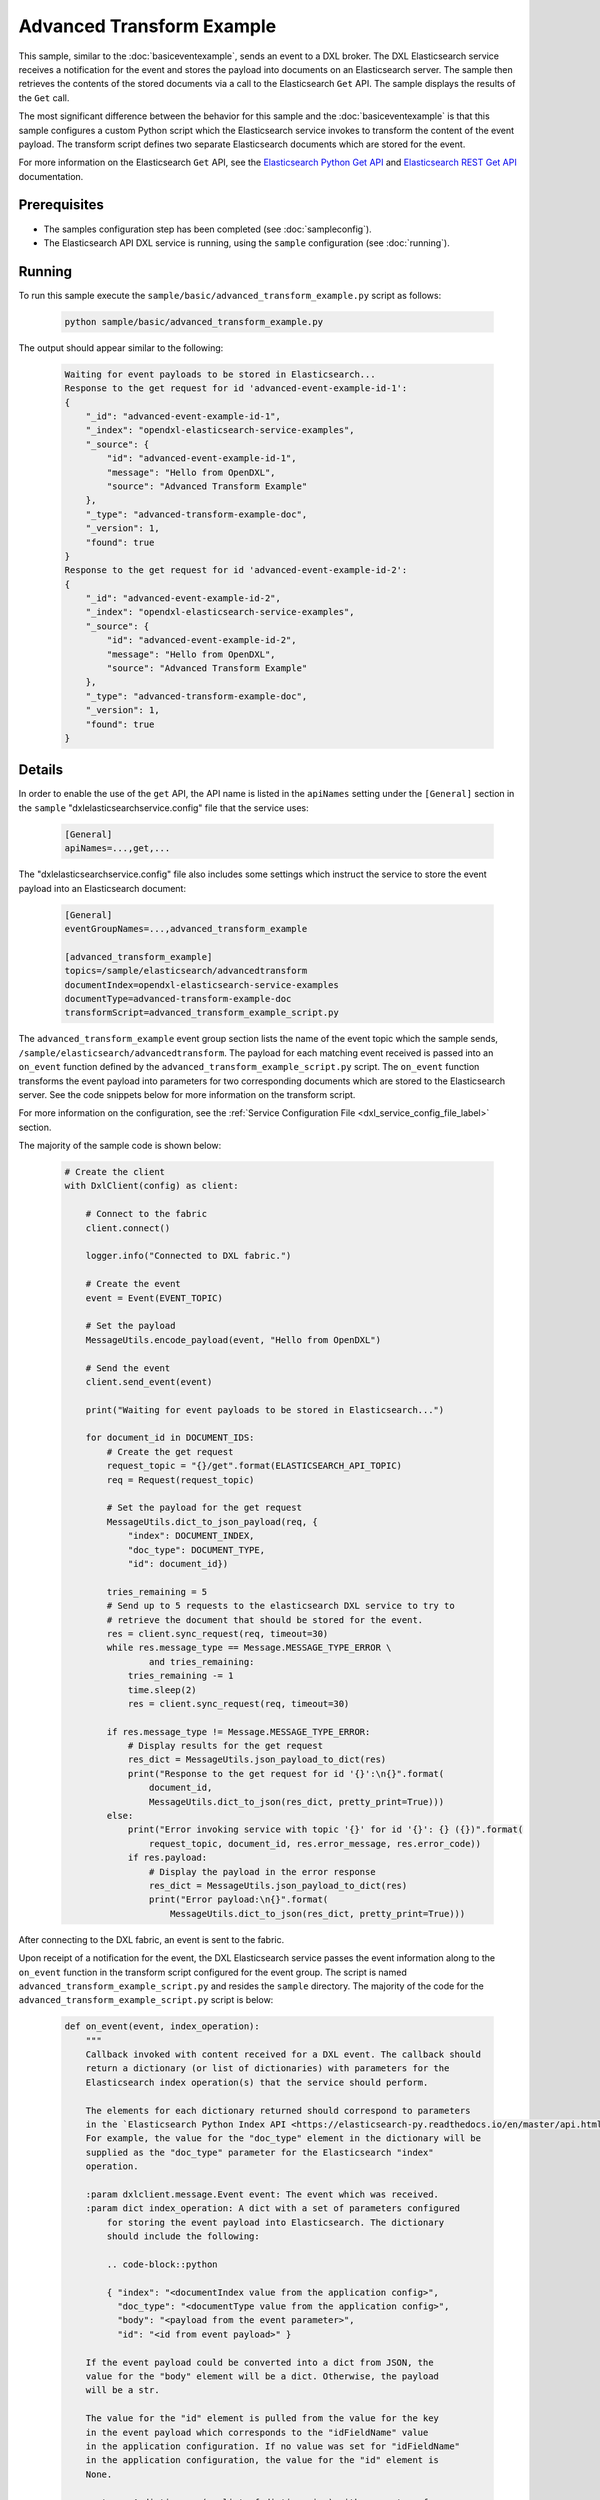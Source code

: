 Advanced Transform Example
==========================

This sample, similar to the :doc:`basiceventexample`, sends an event to a DXL
broker. The DXL Elasticsearch service receives a notification for the event and
stores the payload into documents on an Elasticsearch server. The sample then
retrieves the contents of the stored documents via a call to the Elasticsearch
``Get`` API. The sample displays the results of the ``Get`` call.

The most significant difference between the behavior for this sample and the
:doc:`basiceventexample` is that this sample configures a custom Python script
which the Elasticsearch service invokes to transform the content of the event
payload. The transform script defines two separate Elasticsearch documents
which are stored for the event.

For more information on the Elasticsearch ``Get`` API, see the
`Elasticsearch Python Get API <https://elasticsearch-py.readthedocs.io/en/master/api.html#elasticsearch.Elasticsearch.get>`__
and `Elasticsearch REST Get API <https://www.elastic.co/guide/en/elasticsearch/reference/current/docs-get.html>`__
documentation.

Prerequisites
*************

* The samples configuration step has been completed (see :doc:`sampleconfig`).
* The Elasticsearch API DXL service is running, using the ``sample``
  configuration (see :doc:`running`).

Running
*******

To run this sample execute the ``sample/basic/advanced_transform_example.py``
script as follows:

    .. code-block:: shell

        python sample/basic/advanced_transform_example.py

The output should appear similar to the following:

    .. code-block:: shell

        Waiting for event payloads to be stored in Elasticsearch...
        Response to the get request for id 'advanced-event-example-id-1':
        {
            "_id": "advanced-event-example-id-1",
            "_index": "opendxl-elasticsearch-service-examples",
            "_source": {
                "id": "advanced-event-example-id-1",
                "message": "Hello from OpenDXL",
                "source": "Advanced Transform Example"
            },
            "_type": "advanced-transform-example-doc",
            "_version": 1,
            "found": true
        }
        Response to the get request for id 'advanced-event-example-id-2':
        {
            "_id": "advanced-event-example-id-2",
            "_index": "opendxl-elasticsearch-service-examples",
            "_source": {
                "id": "advanced-event-example-id-2",
                "message": "Hello from OpenDXL",
                "source": "Advanced Transform Example"
            },
            "_type": "advanced-transform-example-doc",
            "_version": 1,
            "found": true
        }

Details
*******

In order to enable the use of the ``get`` API, the API name is listed in the
``apiNames`` setting under the ``[General]`` section in the ``sample``
"dxlelasticsearchservice.config" file that the service uses:

    .. code-block:: ini

        [General]
        apiNames=...,get,...

The "dxlelasticsearchservice.config" file also includes some settings which
instruct the service to store the event payload into an Elasticsearch document:

    .. code-block:: ini

        [General]
        eventGroupNames=...,advanced_transform_example

        [advanced_transform_example]
        topics=/sample/elasticsearch/advancedtransform
        documentIndex=opendxl-elasticsearch-service-examples
        documentType=advanced-transform-example-doc
        transformScript=advanced_transform_example_script.py

The ``advanced_transform_example`` event group section lists the name of the
event topic which the sample sends,
``/sample/elasticsearch/advancedtransform``. The payload for each matching
event received is passed into an ``on_event`` function defined by the
``advanced_transform_example_script.py`` script. The ``on_event`` function
transforms the event payload into parameters for two corresponding documents
which are stored to the Elasticsearch server. See the code snippets below for
more information on the transform script.

For more information on the configuration, see the
:ref:`Service Configuration File <dxl_service_config_file_label>` section.

The majority of the sample code is shown below:

    .. code-block:: python

        # Create the client
        with DxlClient(config) as client:

            # Connect to the fabric
            client.connect()

            logger.info("Connected to DXL fabric.")

            # Create the event
            event = Event(EVENT_TOPIC)

            # Set the payload
            MessageUtils.encode_payload(event, "Hello from OpenDXL")

            # Send the event
            client.send_event(event)

            print("Waiting for event payloads to be stored in Elasticsearch...")

            for document_id in DOCUMENT_IDS:
                # Create the get request
                request_topic = "{}/get".format(ELASTICSEARCH_API_TOPIC)
                req = Request(request_topic)

                # Set the payload for the get request
                MessageUtils.dict_to_json_payload(req, {
                    "index": DOCUMENT_INDEX,
                    "doc_type": DOCUMENT_TYPE,
                    "id": document_id})

                tries_remaining = 5
                # Send up to 5 requests to the elasticsearch DXL service to try to
                # retrieve the document that should be stored for the event.
                res = client.sync_request(req, timeout=30)
                while res.message_type == Message.MESSAGE_TYPE_ERROR \
                        and tries_remaining:
                    tries_remaining -= 1
                    time.sleep(2)
                    res = client.sync_request(req, timeout=30)

                if res.message_type != Message.MESSAGE_TYPE_ERROR:
                    # Display results for the get request
                    res_dict = MessageUtils.json_payload_to_dict(res)
                    print("Response to the get request for id '{}':\n{}".format(
                        document_id,
                        MessageUtils.dict_to_json(res_dict, pretty_print=True)))
                else:
                    print("Error invoking service with topic '{}' for id '{}': {} ({})".format(
                        request_topic, document_id, res.error_message, res.error_code))
                    if res.payload:
                        # Display the payload in the error response
                        res_dict = MessageUtils.json_payload_to_dict(res)
                        print("Error payload:\n{}".format(
                            MessageUtils.dict_to_json(res_dict, pretty_print=True)))


After connecting to the DXL fabric, an event is sent to the fabric.

Upon receipt of a notification for the event, the DXL Elasticsearch service
passes the event information along to the ``on_event`` function in the
transform script configured for the event group. The script is named
``advanced_transform_example_script.py`` and resides the ``sample`` directory.
The majority of the code for the ``advanced_transform_example_script.py``
script is below:

    .. code-block:: python

        def on_event(event, index_operation):
            """
            Callback invoked with content received for a DXL event. The callback should
            return a dictionary (or list of dictionaries) with parameters for the
            Elasticsearch index operation(s) that the service should perform.

            The elements for each dictionary returned should correspond to parameters
            in the `Elasticsearch Python Index API <https://elasticsearch-py.readthedocs.io/en/master/api.html#elasticsearch.Elasticsearch.index>`__.
            For example, the value for the "doc_type" element in the dictionary will be
            supplied as the "doc_type" parameter for the Elasticsearch "index"
            operation.

            :param dxlclient.message.Event event: The event which was received.
            :param dict index_operation: A dict with a set of parameters configured
                for storing the event payload into Elasticsearch. The dictionary
                should include the following:

                .. code-block::python

                { "index": "<documentIndex value from the application config>",
                  "doc_type": "<documentType value from the application config>",
                  "body": "<payload from the event parameter>",
                  "id": "<id from event payload>" }

            If the event payload could be converted into a dict from JSON, the
            value for the "body" element will be a dict. Otherwise, the payload
            will be a str.

            The value for the "id" element is pulled from the value for the key
            in the event payload which corresponds to the "idFieldName" value
            in the application configuration. If no value was set for "idFieldName"
            in the application configuration, the value for the "id" element is
            None.

            :return: A dictionary (or list of dictionaries) with parameters for an
                Elasticsearch "index" operation to perform. If None is returned, no
                "index" operations will be performed.
            :rtype: dict or list(dict)
            """
            logger.info("Event payload received for transform: %s", event.payload)
            logger.info("Index operation received for transform: %s", index_operation)

            # Modify the "id" and "body" elements in the index operation dictionary.
            event_payload = MessageUtils.decode_payload(event)
            index_operation["id"] = "advanced-event-example-id-1"
            # Store the event payload string in a dictionary. This allows Elasticsearch
            # to serialize the document into JSON for storage.
            index_operation["body"] = MessageUtils.dict_to_json({
                "id": index_operation["id"],
                "message": event_payload,
                "source": "Advanced Transform Example"})

            # Create a second index operation dictionary, using some of the values
            # from the first dictionary.
            another_index_operation = {
                "index": index_operation["index"],
                "doc_type": index_operation["doc_type"],
                "id": "advanced-event-example-id-2",
                "body": MessageUtils.dict_to_json({
                    "id": "advanced-event-example-id-2",
                    "message": event_payload,
                    "source": "Advanced Transform Example"})
            }

            # Return info for two documents to store in Elasticsearch.
            return [index_operation, another_index_operation]


The first parameter to the ``on_event`` function (``event``) contains the
``dxlclient.message.Event`` object which was received for the event
notification. The second parameter to the function (``index_operation``)
contains a ``dict`` with elements which map to parameters in the `Elasticsearch
Python Index API
<https://elasticsearch-py.readthedocs.io/en/master/api.html#elasticsearch.Elasticsearch.index>`__.
The elements in the ``dict`` are preconfigured with information from the event
received from the DXL fabric:

    .. code-block:: python

        {
            "index": "opendxl-elasticsearch-service-examples",
            "doc_type": "advanced-transform-example-doc",
            "id": None,
            "body": "Hello from OpenDXL"
        }

The ``on_event`` function fills out and returns parameters for two different
documents to be stored to Elasticsearch:

1) For the first index operation ``dict``, the function modifies the
   ``index_operation`` input parameter with a value for the document ``id`` and
   ``body``.

2) For the second index operation ``dict``, the function copies over some of
   the values from the ``index_operation`` input parameter.

The DXL Elasticsearch service uses the Elasticsearch ``Index`` API to store the
index operation dictionaries to Elasticsearch. For more information on the
parameters which can be set for an index operation, see the
`Elasticsearch Python Index API <https://elasticsearch-py.readthedocs.io/en/master/api.html#elasticsearch.Elasticsearch.index>`__
documentation.

To confirm that that the two documents were stored properly, the sample creates
a request message with a topic that targets the "get" method of the
Elasticsearch API DXL service.

The next step is to set the ``payload`` of the request message. The contents of
the payload include the ``index``, type (``doc_type``), and ``id`` of the
document to retrieve.

From the
`Elasticsearch Python Get API <https://elasticsearch-py.readthedocs.io/en/master/api.html#elasticsearch.Elasticsearch.get>`_
documentation:

    `"Get a typed JSON document from the index based on its id."`

The next step is to perform a synchronous request via the DXL fabric. Since the
process of storing the documents to Elasticsearch is asynchronous to sending
the event, the "get" requests are repeated up to 5 times, with a delay of 2
seconds between requests, to allow some time for the documents to be stored
before they can be retrieved. If the result after retries in getting each
stored document is not an error, the response from the successful "get" request
is displayed. The request process is performed twice, once for each document
defined by the transform script which is expected to be stored to
Elasticsearch.
